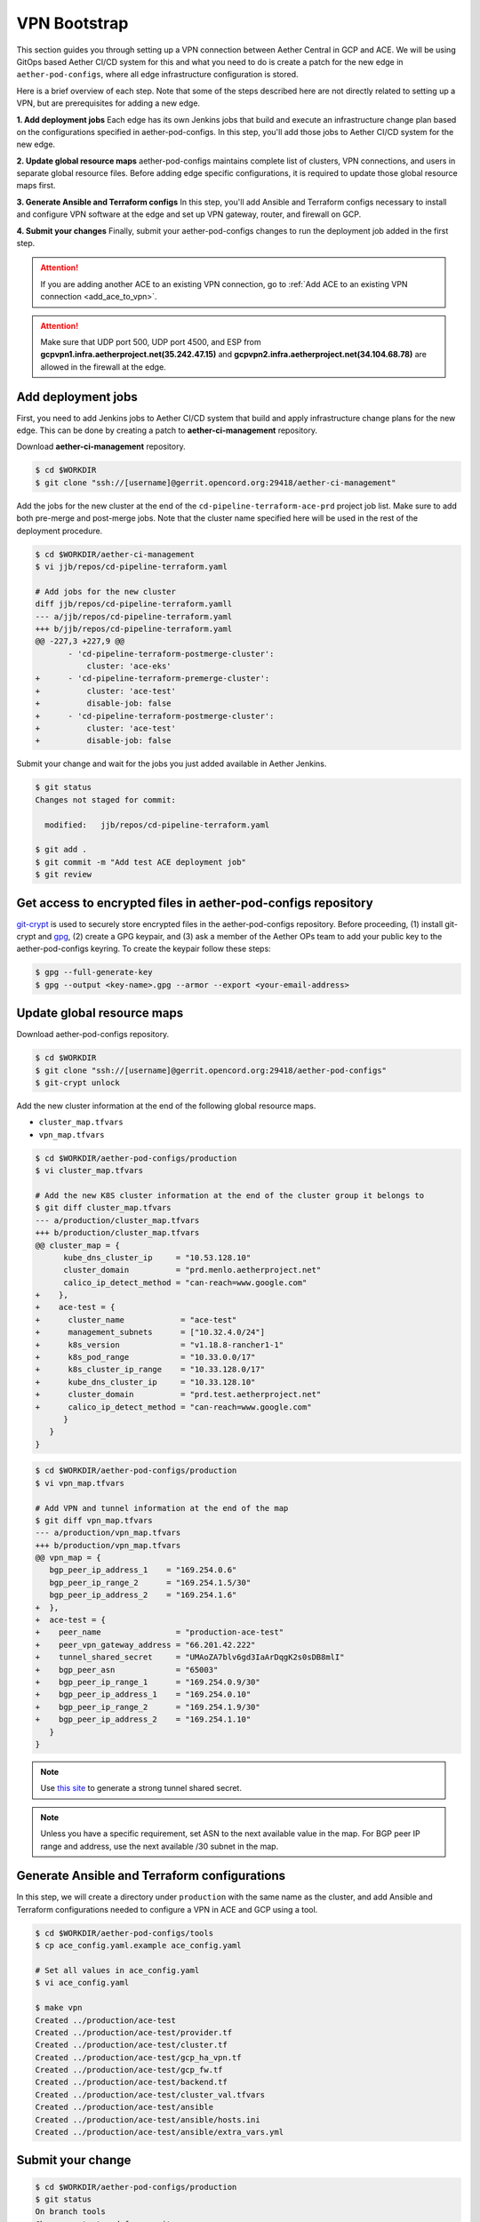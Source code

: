 ..
   SPDX-FileCopyrightText: © 2020 Open Networking Foundation <support@opennetworking.org>
   SPDX-License-Identifier: Apache-2.0

VPN Bootstrap
=============

This section guides you through setting up a VPN connection between Aether
Central in GCP and ACE.
We will be using GitOps based Aether CI/CD system for this and what you need to do is
create a patch for the new edge in ``aether-pod-configs``, where all edge infrastructure
configuration is stored.

Here is a brief overview of each step. Note that some of the steps described here are not
directly related to setting up a VPN, but are prerequisites for adding a new edge.

**1. Add deployment jobs**
Each edge has its own Jenkins jobs that build and execute an infrastructure change plan
based on the configurations specified in aether-pod-configs.
In this step, you'll add those jobs to Aether CI/CD system for the new edge.

**2. Update global resource maps**
aether-pod-configs maintains complete list of clusters, VPN connections, and users
in separate global resource files. Before adding edge specific configurations,
it is required to update those global resource maps first.

**3. Generate Ansible and Terraform configs**
In this step, you'll add Ansible and Terraform configs necessary to install and
configure VPN software at the edge and set up VPN gateway, router, and firewall
on GCP.

**4. Submit your changes**
Finally, submit your aether-pod-configs changes to run the deployment job added
in the first step.

.. attention::

   If you are adding another ACE to an existing VPN connection, go to
   :ref:`Add ACE to an existing VPN connection <add_ace_to_vpn>`.

.. attention::

  Make sure that UDP port 500, UDP port 4500, and ESP from **gcpvpn1.infra.aetherproject.net(35.242.47.15)**
  and **gcpvpn2.infra.aetherproject.net(34.104.68.78)** are allowed in the firewall at the edge.

.. _add_deployment_jobs:

Add deployment jobs
-------------------
First, you need to add Jenkins jobs to Aether CI/CD system that build and apply infrastructure change
plans for the new edge. This can be done by creating a patch to **aether-ci-management** repository.

Download **aether-ci-management** repository.

.. code-block:: shell

   $ cd $WORKDIR
   $ git clone "ssh://[username]@gerrit.opencord.org:29418/aether-ci-management"

Add the jobs for the new cluster at the end of the ``cd-pipeline-terraform-ace-prd`` project job list.
Make sure to add both pre-merge and post-merge jobs.
Note that the cluster name specified here will be used in the rest of the deployment procedure.

.. code-block:: diff

   $ cd $WORKDIR/aether-ci-management
   $ vi jjb/repos/cd-pipeline-terraform.yaml

   # Add jobs for the new cluster
   diff jjb/repos/cd-pipeline-terraform.yamll
   --- a/jjb/repos/cd-pipeline-terraform.yaml
   +++ b/jjb/repos/cd-pipeline-terraform.yaml
   @@ -227,3 +227,9 @@
          - 'cd-pipeline-terraform-postmerge-cluster':
              cluster: 'ace-eks'
   +      - 'cd-pipeline-terraform-premerge-cluster':
   +          cluster: 'ace-test'
   +          disable-job: false
   +      - 'cd-pipeline-terraform-postmerge-cluster':
   +          cluster: 'ace-test'
   +          disable-job: false

Submit your change and wait for the jobs you just added available in Aether Jenkins.

.. code-block:: shell

   $ git status
   Changes not staged for commit:

     modified:   jjb/repos/cd-pipeline-terraform.yaml

   $ git add .
   $ git commit -m "Add test ACE deployment job"
   $ git review


Get access to encrypted files in aether-pod-configs repository
--------------------------------------------------------------

`git-crypt <https://github.com/AGWA/git-crypt>`_ is used to securely store encrypted files
in the aether-pod-configs repository. Before proceeding, (1) install git-crypt and `gpg <https://gnupg.org/>`_,
(2) create a GPG keypair, and (3) ask a member of the Aether OPs team to add your public key
to the aether-pod-configs keyring.  To create the keypair follow these steps:

.. code-block:: shell

   $ gpg --full-generate-key
   $ gpg --output <key-name>.gpg --armor --export <your-email-address>

.. _update_global_resource:

Update global resource maps
---------------------------

Download aether-pod-configs repository.

.. code-block:: shell

   $ cd $WORKDIR
   $ git clone "ssh://[username]@gerrit.opencord.org:29418/aether-pod-configs"
   $ git-crypt unlock

Add the new cluster information at the end of the following global resource maps.

* ``cluster_map.tfvars``
* ``vpn_map.tfvars``

.. code-block:: diff

   $ cd $WORKDIR/aether-pod-configs/production
   $ vi cluster_map.tfvars

   # Add the new K8S cluster information at the end of the cluster group it belongs to
   $ git diff cluster_map.tfvars
   --- a/production/cluster_map.tfvars
   +++ b/production/cluster_map.tfvars
   @@ cluster_map = {
         kube_dns_cluster_ip     = "10.53.128.10"
         cluster_domain          = "prd.menlo.aetherproject.net"
         calico_ip_detect_method = "can-reach=www.google.com"
   +    },
   +    ace-test = {
   +      cluster_name            = "ace-test"
   +      management_subnets      = ["10.32.4.0/24"]
   +      k8s_version             = "v1.18.8-rancher1-1"
   +      k8s_pod_range           = "10.33.0.0/17"
   +      k8s_cluster_ip_range    = "10.33.128.0/17"
   +      kube_dns_cluster_ip     = "10.33.128.10"
   +      cluster_domain          = "prd.test.aetherproject.net"
   +      calico_ip_detect_method = "can-reach=www.google.com"
         }
      }
   }

.. code-block:: diff

   $ cd $WORKDIR/aether-pod-configs/production
   $ vi vpn_map.tfvars

   # Add VPN and tunnel information at the end of the map
   $ git diff vpn_map.tfvars
   --- a/production/vpn_map.tfvars
   +++ b/production/vpn_map.tfvars
   @@ vpn_map = {
      bgp_peer_ip_address_1    = "169.254.0.6"
      bgp_peer_ip_range_2      = "169.254.1.5/30"
      bgp_peer_ip_address_2    = "169.254.1.6"
   +  },
   +  ace-test = {
   +    peer_name                = "production-ace-test"
   +    peer_vpn_gateway_address = "66.201.42.222"
   +    tunnel_shared_secret     = "UMAoZA7blv6gd3IaArDqgK2s0sDB8mlI"
   +    bgp_peer_asn             = "65003"
   +    bgp_peer_ip_range_1      = "169.254.0.9/30"
   +    bgp_peer_ip_address_1    = "169.254.0.10"
   +    bgp_peer_ip_range_2      = "169.254.1.9/30"
   +    bgp_peer_ip_address_2    = "169.254.1.10"
      }
   }

.. note::
   Use `this site <https://cloud.google.com/network-connectivity/docs/vpn/how-to/generating-pre-shared-key/>`_
   to generate a strong tunnel shared secret.

.. note::
   Unless you have a specific requirement, set ASN to the next available value in the map.
   For BGP peer IP range and address, use the next available /30 subnet in the map.


Generate Ansible and Terraform configurations
---------------------------------------------

In this step, we will create a directory under ``production`` with the same name
as the cluster, and add Ansible and Terraform configurations needed
to configure a VPN in ACE and GCP using a tool.

.. code-block:: shell

   $ cd $WORKDIR/aether-pod-configs/tools
   $ cp ace_config.yaml.example ace_config.yaml

   # Set all values in ace_config.yaml
   $ vi ace_config.yaml

   $ make vpn
   Created ../production/ace-test
   Created ../production/ace-test/provider.tf
   Created ../production/ace-test/cluster.tf
   Created ../production/ace-test/gcp_ha_vpn.tf
   Created ../production/ace-test/gcp_fw.tf
   Created ../production/ace-test/backend.tf
   Created ../production/ace-test/cluster_val.tfvars
   Created ../production/ace-test/ansible
   Created ../production/ace-test/ansible/hosts.ini
   Created ../production/ace-test/ansible/extra_vars.yml


Submit your change
------------------

.. code-block:: shell

   $ cd $WORKDIR/aether-pod-configs/production
   $ git status
   On branch tools
   Changes not staged for commit:

      modified:   cluster_map.tfvars
      modified:   vpn_map.tfvars

   Untracked files:
   (use "git add <file>..." to include in what will be committed)

      ace-test/

   $ git add .
   $ git commit -m "Add test ACE"
   $ git review

Wait for a while until the post-merge job finishes after the change is merged.

Verify VPN connection
---------------------

You can verify the VPN connections by checking
the routing table from the management router and trying to ping to one of the
central cluster VMs.

Be sure there are two tunnel interfaces, ``gcp_tunnel1`` and ``gcp_tunnel2``,
and three additional routing entries via one of the tunnel interfaces.

.. code-block:: shell

   # Verify routings
   $ netstat -rn
   Kernel IP routing table
   Destination     Gateway         Genmask         Flags   MSS Window  irtt Iface
   0.0.0.0         66.201.42.209   0.0.0.0         UG        0 0          0 eno1
   10.32.4.0       0.0.0.0         255.255.255.128 U         0 0          0 eno2
   10.32.4.128     0.0.0.0         255.255.255.128 U         0 0          0 mgmt800
   10.45.128.0     169.254.0.9     255.255.128.0   UG        0 0          0 gcp_tunnel1
   10.52.128.0     169.254.0.9     255.255.128.0   UG        0 0          0 gcp_tunnel1
   10.33.128.0     10.32.4.138     255.255.128.0   UG        0 0          0 mgmt800
   10.168.0.0      169.254.0.9     255.255.240.0   UG        0 0          0 gcp_tunnel1
   66.201.42.208   0.0.0.0         255.255.252.0   U         0 0          0 eno1
   169.254.0.8     0.0.0.0         255.255.255.252 U         0 0          0 gcp_tunnel1
   169.254.1.8     0.0.0.0         255.255.255.252 U         0 0          0 gcp_tunnel2

   # Verify ACC VM access
   $ ping 10.168.0.6

   # Verify ACC K8S Service access
   $ nslookup kube-dns.kube-system.svc.prd.acc.gcp.aetherproject.net 10.52.128.10

You can also login to GCP console and check if the edge subnets exist in
**VPC Network > Routes > Dynamic**.


Post VPN setup
--------------

Once you verify the VPN connections, update ``ansible`` directory name to
``_ansible`` to prevent the ansible playbook from being rerun.

.. code-block:: shell

   $ cd $WORKDIR/aether-pod-configs/production/$ACE_NAME
   $ mv ansible _ansible
   $ git add .
   $ git commit -m "Ansible done for test ACE"
   $ git review

.. _add_ace_to_vpn:

Add another ACE to an existing VPN connection
"""""""""""""""""""""""""""""""""""""""""""""

VPN connections can be shared when there are multiple ACE clusters in a site.
In order to add another cluster to an existing VPN connection, you'll have to SSH into the
management node and manually update BIRD configuration.

.. note::

   This step needs improvements in the future.

.. code-block:: shell

   $ sudo vi /etc/bird/bird.conf
   protocol static {
      # Routings for the existing cluster
      ...
      route 10.33.128.0/17 via 10.32.4.138;

      # Add routings for the new ACE's K8S cluster IP range via cluster nodes
      # TODO: Configure iBGP peering with Calico nodes and dynamically learn these routings
      route <NEW-ACE-CLUSTER-IP> via <SERVER1>
      route <NEW-ACE-CLUSTER-IP> via <SERVER2>
      route <NEW-ACE-CLUSTER-IP> via <SERVER3>
   }

   filter gcp_tunnel_out {
      # Add the new ACE's K8S cluster IP range and the management subnet if required to the list
      if (net ~ [ 10.32.4.0/24, 10.33.128.0/17, <NEW-ACE-CLUSTER-MGMT-SUBNET>, <NEW-ACE-CLUSTER-IP-RANGE> ]) then accept;
      else reject;
   }
   # Save and exit

   $ sudo birdc configure

   # Confirm the static routes are added
   $ sudo birdc show route

